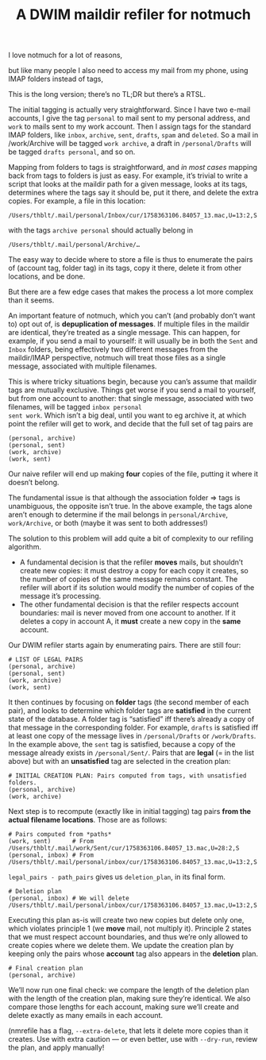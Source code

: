 #+TITLE: A DWIM maildir refiler for notmuch

I love notmuch for a lot of reasons,

but like many people I also need to access my mail from my phone,
using IMAP folders instead of tags,

This is the long version; there’s no TL;DR but there’s a RTSL.

The initial tagging is actually very straightforward.  Since I have
two e-mail accounts, I give the tag ~personal~ to mail sent to my
personal address, and ~work~ to mails sent to my work account.  Then I
assign tags for the standard IMAP folders, like ~inbox~, ~archive~,
~sent~, ~drafts~, ~spam~ and ~deleted~.  So a mail in /work/Archive
will be tagged ~work archive~, a draft in ~/personal/Drafts~ will be
tagged ~drafts personal~, and so on.

Mapping from folders to tags is straightforward, and /in most cases/
mapping back from tags to folders is just as easy.  For example, it’s
trivial to write a script that looks at the maildir path for a given
message, looks at its tags, determines where the tags say it should
be, put it there, and delete the extra copies.  For example, a file in
this location:

#+begin_example
/Users/thblt/.mail/personal/Inbox/cur/1758363106.84057_13.mac,U=13:2,S
#+end_example

with the tags ~archive personal~ should actually belong in

#+begin_example
/Users/thblt/.mail/personal/Archive/…
#+end_example

The easy way to decide where to store a file is thus to enumerate the
pairs of (account tag, folder tag) in its tags, copy it there, delete
it from other locations, and be done.

But there are a few edge cases that makes the process a lot more
complex than it seems.

An important feature of notmuch, which you can’t (and probably don’t
want to) opt out of, is *depuplication of messages*.  If multiple
files in the maildir are identical, they’re treated as a single
message.  This can happen, for example, if you send a mail to
yourself: it will usually be in both the ~Sent~ and ~Inbox~ folders,
being effectively two different messages from the maildir/IMAP
perspective, notmuch will treat those files as a single message,
associated with multiple filenames.

This is where tricky situations begin, because you can’s assume that
maildir tags are mutually exclusive.  Things get worse if you send a
mail to yourself, but from one account to another: that single
message, associated with two filenames, will be tagged ~inbox personal
sent work~.  Which isn’t a big deal, until you want to eg archive it,
at which point the refiler will get to work, and decide that the full
set of tag pairs are

#+begin_example
(personal, archive)
(personal, sent)
(work, archive)
(work, sent)
#+end_example

Our naive refiler will end up making *four* copies of the file, putting
it where it doesn’t belong.

The fundamental issue is that although the association folder => tags
is unambiguous, the opposite isn’t true.  In the above example, the
tags alone aren’t enough to determine if the mail belongs in
~personal/Archive~, ~work/Archive~, or both (maybe it was sent to both
addresses!)

The solution to this problem will add quite a bit of complexity to our
refiling algorithm.

 - A fundamental decision is that the refiler *moves* mails, but
   shouldn’t create new copies: it must destroy a copy for each copy
   it creates, so the number of copies of the same message remains
   constant.  The refiler will abort if its solution would modify the
   number of copies of the message it’s processing.
 - The other fundamental decision is that the refiler respects account
   boundaries: mail is never moved from one account to another.  If it
   deletes a copy in account A, it *must* create a new copy in the
   *same* account.

Our DWIM refiler starts again by enumerating pairs.  There are still
four:

#+begin_example
  # LIST OF LEGAL PAIRS
  (personal, archive)
  (personal, sent)
  (work, archive)
  (work, sent)
#+end_example

It then continues by focusing on *folder* tags (the second member of
each pair), and looks to determine which folder tags are *satisfied*
in the current state of the database.  A folder tag is “satisfied” iff
there’s already a copy of that message in the corresponding folder.
For example, ~drafts~ is satisfied iff at least one copy of the
message lives in ~/personal/Drafts~ or ~/work/Drafts~.  In the example
above, the ~sent~ tag is satisfied, because a copy of the message
already exists in ~/personal/Sent/~.  Pairs that are *legal* (= in the
list above) but with an *unsatisfied* tag are selected in the creation
plan:

#+begin_example
  # INITIAL CREATION PLAN: Pairs computed from tags, with unsatisfied folders.
  (personal, archive)
  (work, archive)
#+end_example

Next step is to recompute (exactly like in initial tagging) tag pairs *from
the actual filename locations*.  Those are as follows:

#+begin_example
  # Pairs computed from *paths*
  (work, sent)      # From /Users/thblt/.mail/work/Sent/cur/1758363106.84057_13.mac,U=28:2,S
  (personal, inbox) # From /Users/thblt/.mail/personal/inbox/cur/1758363106.84057_13.mac,U=13:2,S
#+end_example

~legal_pairs - path_pairs~ gives us ~deletion_plan~, in its final
form.

#+begin_example
  # Deletion plan
  (personal, inbox) # We will delete /Users/thblt/.mail/personal/inbox/cur/1758363106.84057_13.mac,U=13:2,S
#+end_example

Executing this plan as-is will create two new copies but delete only
one, which violates principle 1 (we *move* mail, not multiply it).
Principle 2 states that we must respect account boundaries, and thus
we’re only allowed to create copies where we delete them.  We update
the creation plan by keeping only the pairs whose *account* tag also
appears in the *deletion* plan.

#+begin_example
  # Final creation plan
  (personal, archive)
#+end_example

We’ll now run one final check: we compare the length of the deletion
plan with the length of the creation plan, making sure they’re
identical.   We also compare those lengths for each account, making
sure we’ll create and delete exactly as many emails in each account.

(nmrefile has a flag, ~--extra-delete~, that lets it delete more
copies than it creates.  Use with extra caution --- or even better,
use with ~--dry-run~, review the plan, and apply manually!
